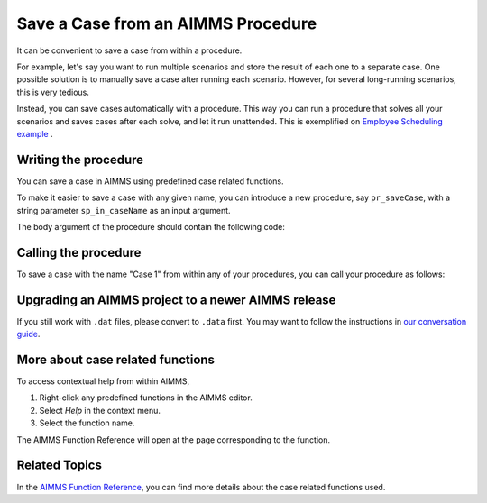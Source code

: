Save a Case from an AIMMS Procedure
====================================

.. meta::
   :description: How to programmatically save a case file from a procedure.
   :keywords: case, procedure, CaseFind, CaseCreate, CaseSetCurrent

It can be convenient to save a case from within a procedure. 

For example, let's say you want to run multiple scenarios and 
store the result of each one to a separate case. One
possible solution is to manually save a case
after running each scenario. However, for several long-running scenarios, this is very tedious. 

Instead, you can save cases automatically with a procedure. This way you can run
a procedure that solves all your scenarios and saves cases after each solve, and let it run unattended. 
This is exemplified on `Employee Scheduling example <https://how-to.aimms.com/Articles/387/387-employee-scheduling.html>`_ . 

Writing the procedure
-----------------------------------

You can save a case in AIMMS using predefined case related functions. 

To make it easier to save a case with any given name,
you can introduce a new procedure, say ``pr_saveCase``, with a string parameter
``sp_in_caseName`` as an input argument. 

The body argument of the procedure should
contain the following code:


.. code-block:: aimms
    :linenos:

    Procedure pr_saveCase {
        Arguments: (sp_in_caseName);
        Body: {
            ! Save the case in the folder "data".
            if not DirectoryExists( "data" ) then
                DirectoryCreate("data");
            endif ;
            CaseFileSave("data\\" + sp_in_caseName + ".data", AllIdentifiers);
        }
        StringParameter sp_in_caseName {
            Property: Input;
        }
    }


Calling the procedure
----------------------
To save a case with the name "Case 1" from within any of your procedures, you can call your procedure as follows:

.. code-block:: aimms
    :linenos:

    pr_saveCase("Case 1") ; 

Upgrading an AIMMS project to a newer AIMMS release
----------------------------------------------------

If you still work with ``.dat`` files, please convert to ``.data`` first. You may want to follow the instructions in
`our conversation guide <https://how-to.aimms.com/Articles/314/314-from-dat-to-data.html>`_.


More about case related functions
---------------------------------------------
To access contextual help from within AIMMS, 

1. Right-click any predefined functions in the AIMMS editor.
2. Select *Help* in the context menu.
3. Select the function name. 

The AIMMS Function Reference will open at the page corresponding to the function.


Related Topics
---------------

In the `AIMMS Function Reference <https://documentation.aimms.com/functionreference/data-management/case-management/index.html>`_, you can find more details about the case related functions used. 






